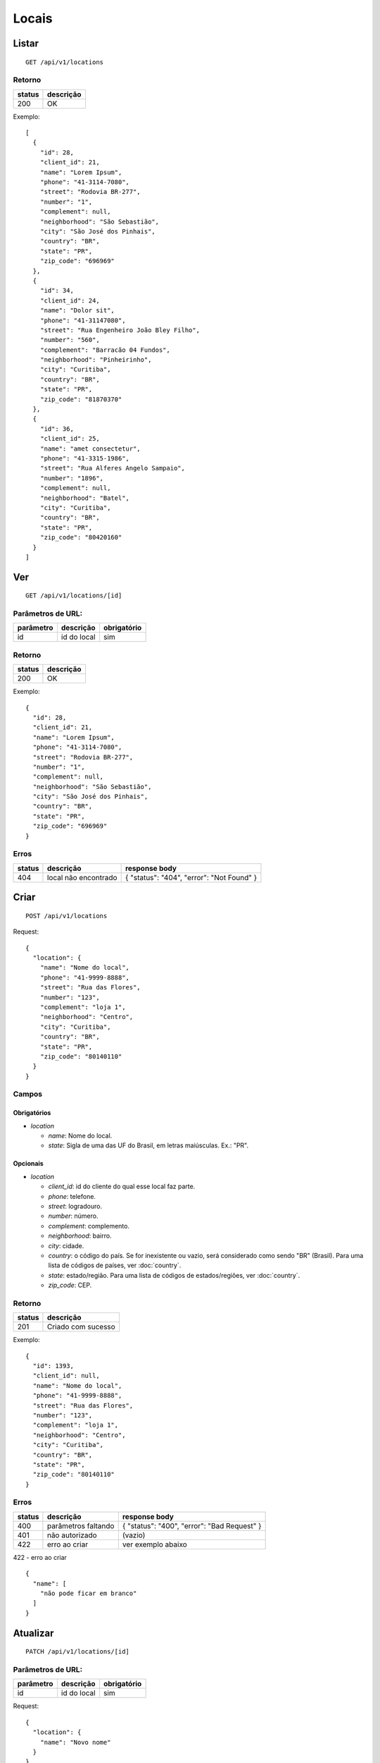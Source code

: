 ######
Locais
######

Listar
======

::

  GET /api/v1/locations

Retorno
-------

======  =========
status  descrição
======  =========
200     OK
======  =========

Exemplo:

::

  [
    {
      "id": 28,
      "client_id": 21,
      "name": "Lorem Ipsum",
      "phone": "41-3114-7080",
      "street": "Rodovia BR-277",
      "number": "1",
      "complement": null,
      "neighborhood": "São Sebastião",
      "city": "São José dos Pinhais",
      "country": "BR",
      "state": "PR",
      "zip_code": "696969"
    },
    {
      "id": 34,
      "client_id": 24,
      "name": "Dolor sit",
      "phone": "41-31147080",
      "street": "Rua Engenheiro João Bley Filho",
      "number": "560",
      "complement": "Barracão 04 Fundos",
      "neighborhood": "Pinheirinho",
      "city": "Curitiba",
      "country": "BR",
      "state": "PR",
      "zip_code": "81870370"
    },
    {
      "id": 36,
      "client_id": 25,
      "name": "amet consectetur",
      "phone": "41-3315-1986",
      "street": "Rua Alferes Angelo Sampaio",
      "number": "1896",
      "complement": null,
      "neighborhood": "Batel",
      "city": "Curitiba",
      "country": "BR",
      "state": "PR",
      "zip_code": "80420160"
    }
  ]

Ver
===

::

  GET /api/v1/locations/[id]

Parâmetros de URL:
------------------

=========  ===============  ===========
parâmetro  descrição        obrigatório
=========  ===============  ===========
id         id do local      sim
=========  ===============  ===========

Retorno
-------

======  =========
status  descrição
======  =========
200     OK
======  =========

Exemplo:

::

  {
    "id": 28,
    "client_id": 21,
    "name": "Lorem Ipsum",
    "phone": "41-3114-7080",
    "street": "Rodovia BR-277",
    "number": "1",
    "complement": null,
    "neighborhood": "São Sebastião",
    "city": "São José dos Pinhais",
    "country": "BR",
    "state": "PR",
    "zip_code": "696969"
  }

Erros
-----

==========  ========================  =========================================
status      descrição                 response body
==========  ========================  =========================================
404         local não encontrado      { "status": "404", "error": "Not Found" }
==========  ========================  =========================================

Criar
=====

::

  POST /api/v1/locations

Request::

  {
    "location": {
      "name": "Nome do local",
      "phone": "41-9999-8888",
      "street": "Rua das Flores",
      "number": "123",
      "complement": "loja 1",
      "neighborhood": "Centro",
      "city": "Curitiba",
      "country": "BR",
      "state": "PR",
      "zip_code": "80140110"
    }
  }

Campos
------

Obrigatórios
^^^^^^^^^^^^

* *location*

  * *name*: Nome do local.
  * *state*: Sigla de uma das UF do Brasil, em letras maiúsculas. Ex.: "PR".

Opcionais
^^^^^^^^^

* *location*

  * *client_id*: id do cliente do qual esse local faz parte.
  * *phone*: telefone.
  * *street*: logradouro.
  * *number*: número.
  * *complement*: complemento.
  * *neighborhood*: bairro.
  * *city*: cidade.
  * *country*: o código do país. Se for inexistente ou vazio, será considerado como sendo "BR" (Brasil). Para uma lista de códigos de países, ver :doc:`country`.
  * *state*: estado/região. Para uma lista de códigos de estados/regiões, ver :doc:`country`.
  * *zip_code*: CEP.

Retorno
-------

======  ==================
status  descrição
======  ==================
201     Criado com sucesso
======  ==================

Exemplo:

::

  {
    "id": 1393,
    "client_id": null,
    "name": "Nome do local",
    "phone": "41-9999-8888",
    "street": "Rua das Flores",
    "number": "123",
    "complement": "loja 1",
    "neighborhood": "Centro",
    "city": "Curitiba",
    "country": "BR",
    "state": "PR",
    "zip_code": "80140110"
  }

Erros
-----

==========  ====================================  ====================================================
status      descrição                             response body
==========  ====================================  ====================================================
400         parâmetros faltando                   { "status": "400", "error": "Bad Request" }
401         não autorizado                        (vazio)
422         erro ao criar                         ver exemplo abaixo
==========  ====================================  ====================================================

422 - erro ao criar

::

  {
    "name": [
      "não pode ficar em branco"
    ]
  }

Atualizar
=========

::

  PATCH /api/v1/locations/[id]

Parâmetros de URL:
------------------

=========  ===============  ===========
parâmetro  descrição        obrigatório
=========  ===============  ===========
id         id do local      sim
=========  ===============  ===========

Request::

    {
      "location": {
        "name": "Novo nome"
      }
    }

Campos
------

Ao menos um campo interno a *location* deve ser passado.

Retorno
-------

======  ======================
status  descrição
======  ======================
200     Atualizado com sucesso
======  ======================

Exemplo:

::

  {
    "id": 28,
    "client_id": 21,
    "name": "Novo nome",
    "phone": "41-3114-7080",
    "street": "Rodovia BR-277",
    "number": "1",
    "complement": null,
    "neighborhood": "São Sebastião",
    "city": "São José dos Pinhais",
    "country": "BR",
    "state": "PR",
    "zip_code": "696969"
  }

Erros
-----

==========  ====================================  ====================================================
status      descrição                             response body
==========  ====================================  ====================================================
400         parâmetros faltando                   { "status": "400", "error": "Bad Request" }
401         não autorizado                        (vazio)
404         local não encontrado                  { "status": "404", "error": "Not Found" }
422         erro ao atualizar                     ver exemplo abaixo
==========  ====================================  ====================================================

422 - erro ao atualizar:

::

  {
    "name": [
      "não pode ficar em branco"
    ]
  }


Excluir
=======

::

  DELETE /api/v1/locations/[id]

Parâmetros de URL:
------------------

=========  ===============  ===========
parâmetro  descrição        obrigatório
=========  ===============  ===========
id         id do local      sim
=========  ===============  ===========

Retorno
-------

======  ====================  =============
status  descrição             response body
======  ====================  =============
204     Excluído com sucesso  (vazio)
======  ====================  =============

Erros
-----

==========  ====================================  ====================================================
status      descrição                             response body
==========  ====================================  ====================================================
404         local não encontrado                  { "status": "404", "error": "Not Found" }
==========  ====================================  ====================================================
